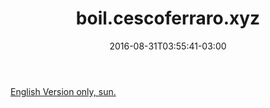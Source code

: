 #+TITLE: boil.cescoferraro.xyz
#+DATE: 2016-08-31T03:55:41-03:00
#+DRAFT: nil
#+TAGS[]: nil, nil

[[../../../portifolio/boil][English Version only, sun.]]
